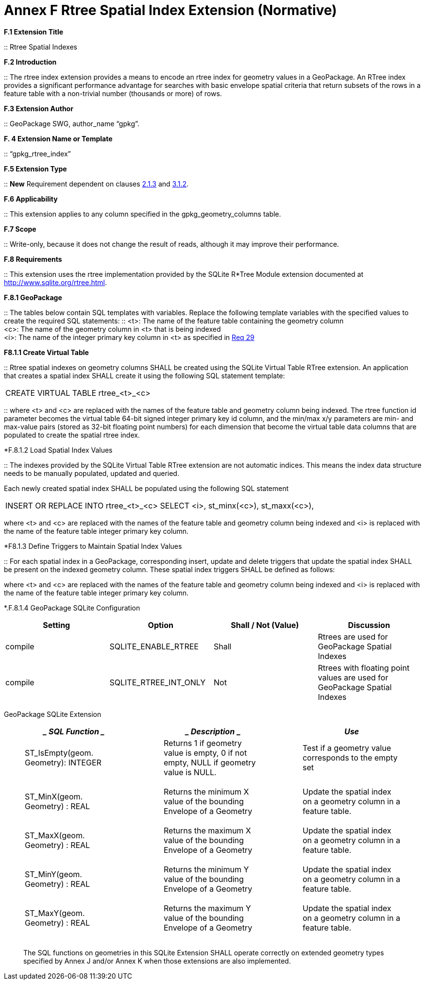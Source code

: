 = Annex F  Rtree Spatial Index Extension (Normative)

*F.1  Extension Title*  

::
Rtree Spatial Indexes

*F.2  Introduction*  

::
The rtree index extension provides a means to encode an rtree index for geometry values in a GeoPackage. An RTree index provides a significant performance advantage for searches with basic envelope spatial criteria that return subsets of the rows in a feature table with a non-trivial number (thousands or more) of rows.

*F.3  Extension Author*  

::
GeoPackage SWG, author_name “gpkg”.

*F. 4  Extension Name or Template*  

::
“gpkg_rtree_index”

*F.5  Extension Type*  

::
*New* Requirement dependent on clauses link:#_bookmark29[2.1.3] and link:#_bookmark99[3.1.2].

*F.6  Applicability*  

::
This extension applies to any column specified in the gpkg_geometry_columns table.

*F.7  Scope*  

::
Write-only, because it does not change the result of reads, although it may improve their performance.


*F.8  Requirements*

::
This extension uses the rtree implementation provided by the SQLite R*Tree Module extension documented at http://www.sqlite.org/rtree.html[http://www.sqlite.org/rtree.html].

*F.8.1  GeoPackage*  

::
The tables below contain SQL templates with variables. Replace the following template variables with the specified values to create the required SQL statements:
::
<t>: The name of the feature table containing the geometry column + 
<c>: The name of the geometry column in <t> that is being indexed  +
<i>: The name of the integer primary key column in <t> as specified in link:#_bookmark40[Req 29]

*F8.1.1  Create Virtual Table*  

::
Rtree spatial indexes on geometry columns SHALL be created using the SQLite Virtual Table RTree extension. An application that creates a spatial index SHALL create it using the following SQL statement template:

|====
|CREATE VIRTUAL TABLE rtree_<t>_<c>
|====

::
where <t> and <c> are replaced with the names of the feature table and geometry column being indexed. The rtree function id parameter becomes the virtual table 64-bit signed integer primary key id column, and the min/max x/y parameters are min- and max-value pairs (stored as 32-bit floating point numbers) for each dimension that become the virtual table data columns that are populated to create the spatial rtree index.

*F.8.1.2  Load Spatial Index Values

::
The indexes provided by the SQLite Virtual Table RTree extension are not automatic indices. This means the index data structure needs to be manually populated, updated and queried.

Each newly created spatial index SHALL be populated using the following SQL statement

|====
|INSERT OR REPLACE INTO rtree_<t>_<c>  
SELECT <i>, st_minx(<c>), st_maxx(<c>),
|====


where <t> and <c> are replaced with the names of the feature table and geometry column being indexed and <i> is replaced with the name of the feature table integer primary key column.

*F8.1.3  Define Triggers to Maintain Spatial Index Values

::
For each spatial index in a GeoPackage, corresponding insert, update and delete triggers that update the spatial index SHALL be present on the indexed geometry column. These spatial index triggers SHALL be defined as follows:


where <t> and <c> are replaced with the names of the feature table and geometry column being indexed and <i> is replaced with the name of the feature table integer primary key column.

*.F.8.1.4  GeoPackage SQLite Configuration

[cols=",,,",options="header",]
|========================================================================
|Setting |Option | Shall / Not (Value) | Discussion
|compile | SQLITE_ENABLE_RTREE | Shall | Rtrees are used for GeoPackage Spatial Indexes
|compile | SQLITE_RTREE_INT_ONLY | Not  |  Rtrees with floating point values are used for GeoPackage Spatial Indexes
|========================================================================

GeoPackage SQLite Extension

[cols=",,",options="header",]
|====================================================================================
a|
______________
*SQL Function*
______________

 a|
_____________
*Description*
_____________

 a|
_____
*Use*
_____

a|
___________________________________
ST_IsEmpty(geom. Geometry): INTEGER
___________________________________

 a|
_____________________________________________________________________________________
Returns 1 if geometry value is empty, 0 if not empty, NULL if geometry value is NULL.
_____________________________________________________________________________________

 a|
_____________________________________________________
Test if a geometry value corresponds to the empty set
_____________________________________________________

a|
______________________________
ST_MinX(geom. Geometry) : REAL
______________________________

 a|
__________________________________________________________________
Returns the minimum X value of the bounding Envelope of a Geometry
__________________________________________________________________

 a|
_________________________________________________________________
Update the spatial index on a geometry column in a feature table.
_________________________________________________________________

a|
______________________________
ST_MaxX(geom. Geometry) : REAL
______________________________

 a|
__________________________________________________________________
Returns the maximum X value of the bounding Envelope of a Geometry
__________________________________________________________________

 a|
_________________________________________________________________
Update the spatial index on a geometry column in a feature table.
_________________________________________________________________

a|
______________________________
ST_MinY(geom. Geometry) : REAL
______________________________

 a|
__________________________________________________________________
Returns the minimum Y value of the bounding Envelope of a Geometry
__________________________________________________________________

 a|
_________________________________________________________________
Update the spatial index on a geometry column in a feature table.
_________________________________________________________________

a|
______________________________
ST_MaxY(geom. Geometry) : REAL
______________________________

 a|
__________________________________________________________________
Returns the maximum Y value of the bounding Envelope of a Geometry
__________________________________________________________________

 a|
_________________________________________________________________
Update the spatial index on a geometry column in a feature table.
_________________________________________________________________

|====================================================================================

___________________________________________________________________________________________________________________________________________________________________________________________
The SQL functions on geometries in this SQLite Extension SHALL operate correctly on extended geometry types specified by Annex J and/or Annex K when those extensions are also implemented.
___________________________________________________________________________________________________________________________________________________________________________________________
